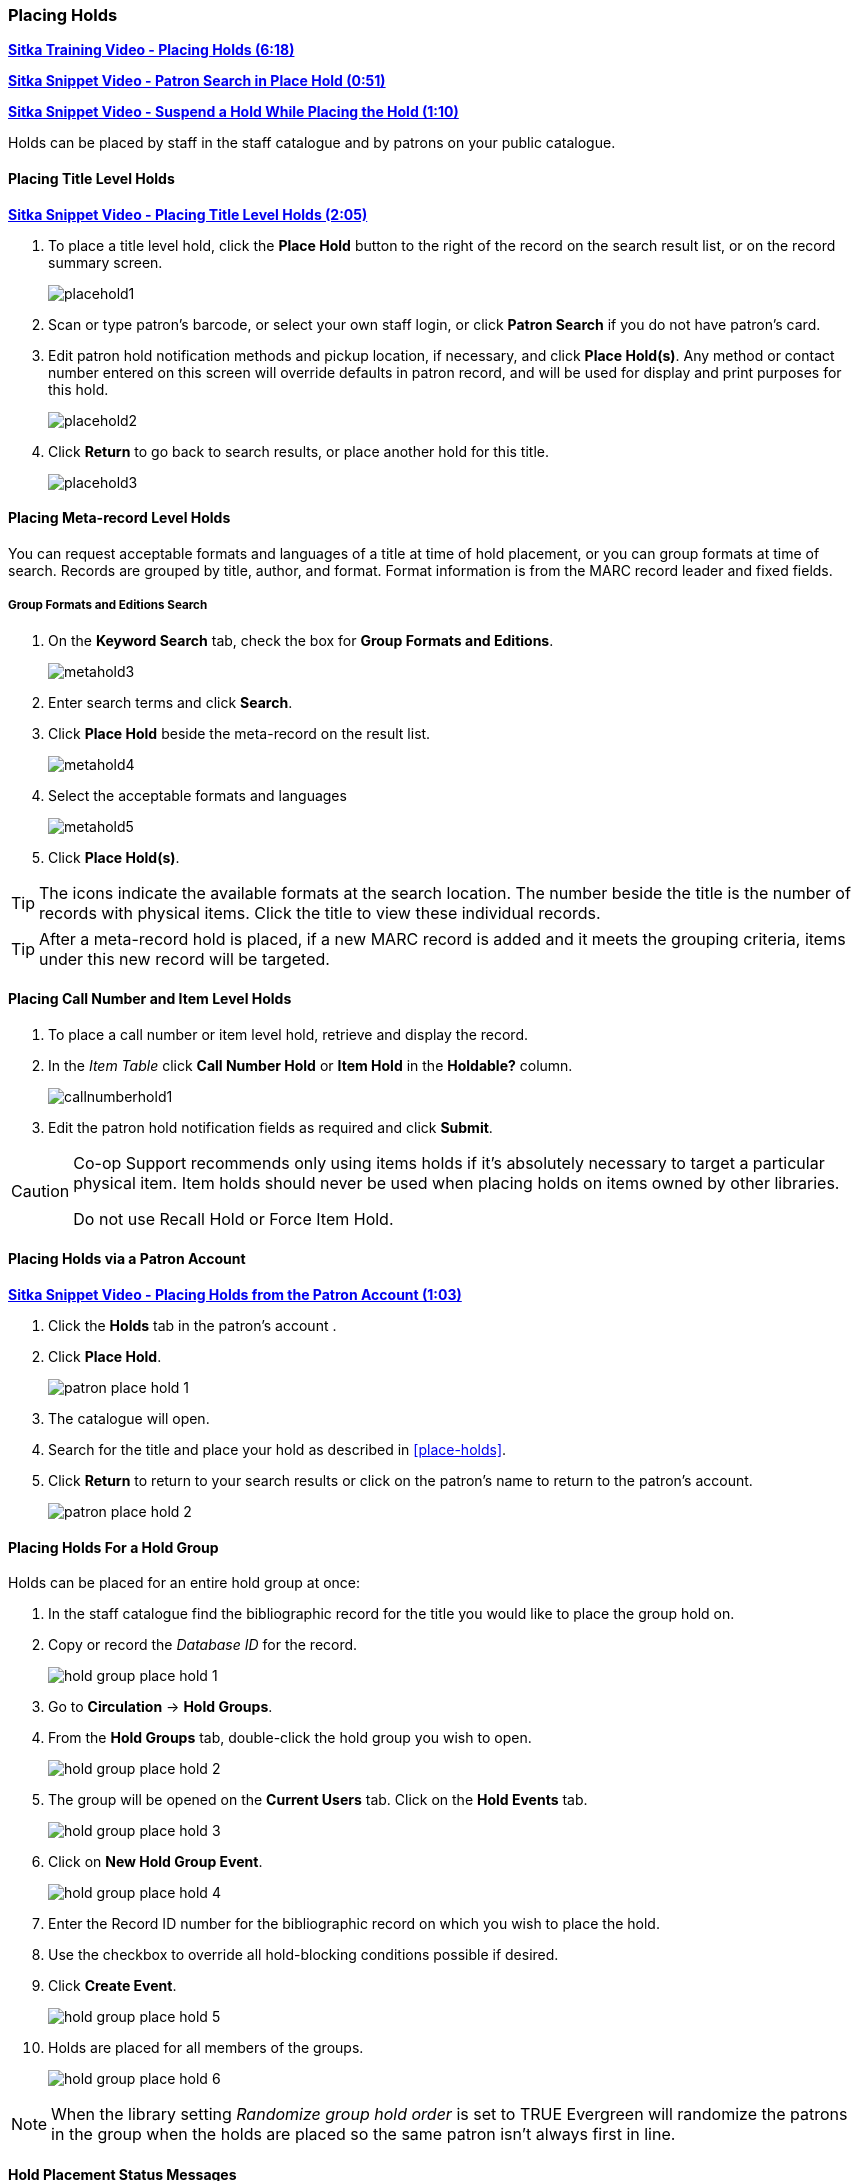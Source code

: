 [[_placing_holds_staff_client]]
Placing Holds
~~~~~~~~~~~~~
(((Holds, Place Holds)))

link:https://youtu.be/MDuN4s7c-rQ[*Sitka Training Video - Placing Holds (6:18)*]

link:https://youtu.be/wb6Tp8sFmoA[*Sitka Snippet Video - Patron Search in Place Hold (0:51)*]

link:https://youtu.be/iXIOfR16QLg[*Sitka Snippet Video - Suspend a Hold While Placing the Hold (1:10)*]

Holds can be placed by staff in the staff catalogue and by patrons on your public catalogue.

Placing Title Level Holds
^^^^^^^^^^^^^^^^^^^^^^^^^

link:https://youtu.be/NkV8pIU2R34[*Sitka Snippet Video - Placing Title Level Holds (2:05)*]

. To place a title level hold, click the *Place Hold* button to the right of the record on the search result list, or on the record summary screen.
+
image:images/circ/placehold1.png[scaledwidth="75%"]
+
. Scan or type patron's barcode, or select your own staff login, or click *Patron Search* if you do not have patron's card.
. Edit patron hold notification methods and pickup location, if necessary, and click *Place Hold(s)*. Any method or contact number entered on this screen will override defaults in patron record, and will be used for display and print purposes for this hold.
+
image:images/circ/placehold2.png[scaledwidth="75%"]
+
. Click *Return* to go back to search results, or place another hold for this title.
+
image:images/circ/placehold3.png[scaledwidth="75%"]

Placing Meta-record Level Holds
^^^^^^^^^^^^^^^^^^^^^^^^^^^^^^^

You can request acceptable formats and languages of a title at time of hold placement, or you can group formats at time of search. Records are grouped by title, author, and format. Format information is from the MARC record leader and fixed fields.

////
Advanced Hold Options
+++++++++++++++++++++

. Click *Place Hold* to the right of the record on the search result list, or on the record summary screen.
. Click *Advanced Hold Options* under the title.
+
image:images/circ/metahold1.png[scaledwidth="75%"]
+
. If meta-record data is available, the different formats and languages display. Select the acceptable formats and languages.
+
image:images/circ/metahold2.png[scaledwidth="75%"]
+
. Edit patron hold notification methods and pickup location, if required.
. Click *Submit*.
////

Group Formats and Editions Search
+++++++++++++++++++++++++++++++++

. On the *Keyword Search* tab, check the box for *Group Formats and Editions*.
+
image:images/circ/metahold3.png[scaledwidth="75%"]
+
. Enter search terms and click *Search*.
. Click *Place Hold* beside the meta-record on the result list.
+
image:images/circ/metahold4.png[scaledwidth="75%"]
+
. Select the acceptable formats and languages
+
image:images/circ/metahold5.png[scaledwidth="75%"]
+
. Click *Place Hold(s)*.

TIP: The icons indicate the available formats at the search location. The number beside the title is the number of records with physical items. Click the title to view these individual records.

TIP: After a meta-record hold is placed, if a new MARC record is added and it meets the grouping criteria, items under this new record will be targeted.

Placing Call Number and Item Level Holds
^^^^^^^^^^^^^^^^^^^^^^^^^^^^^^^^^^^^^^^^

. To place a call number or item level hold, retrieve and display the record.
. In the _Item Table_ click *Call Number Hold* or *Item Hold* in the *Holdable?* column.
+
image:images/circ/callnumberhold1.png[scaledwidth="75%"]
+
. Edit the patron hold notification fields as required and click *Submit*.

[CAUTION]
=========
Co-op Support recommends only using items holds if it's absolutely necessary to target a particular physical
item.  Item holds should never be used when placing holds on items owned by other libraries.

Do not use Recall Hold or Force Item Hold.
=========

Placing Holds via a Patron Account
^^^^^^^^^^^^^^^^^^^^^^^^^^^^^^^^^^

link:https://youtu.be/CBvMWZMgA24[*Sitka Snippet Video - Placing Holds from the Patron Account (1:03)*]


. Click the *Holds* tab in the patron's account .
. Click *Place Hold*.
+
image:images/circ/patron-place-hold-1.png[scaledwidth="75%"]
+
. The catalogue will open.
. Search for the title and place your hold as described in xref:place-holds[].
. Click *Return* to return to your search results or click on the patron's name to return to the
patron's account.
+
image:images/circ/patron-place-hold-2.png[scaledwidth="75%"]

Placing Holds For a Hold Group
^^^^^^^^^^^^^^^^^^^^^^^^^^^^^^

Holds can be placed for an entire hold group at once:

. In the staff catalogue find the bibliographic record for the title you would like to place the group
hold on.
. Copy or record the _Database ID_ for the record.
+
image:images/circ/holds/hold-group-place-hold-1.png[scaledwidth="75%"]
+
. Go to *Circulation* -> *Hold Groups*.
. From the *Hold Groups* tab, double-click the hold group you wish to open.
+
image:images/circ/holds/hold-group-place-hold-2.png[scaledwidth="75%"]
+
. The group will be opened on the *Current Users* tab. Click on the *Hold Events* tab.
+
image:images/circ/holds/hold-group-place-hold-3.png[scaledwidth="75%"]
+
. Click on *New Hold Group Event*.
+
image:images/circ/holds/hold-group-place-hold-4.png[scaledwidth="75%"]
+
. Enter the Record ID number for the bibliographic record on which you wish to place the hold.
. Use the checkbox to override all hold-blocking conditions possible if desired.
. Click *Create Event*.
+
image:images/circ/holds/hold-group-place-hold-5.png[scaledwidth="75%"]
+
. Holds are placed for all members of the groups.
+
image:images/circ/holds/hold-group-place-hold-6.png[scaledwidth="75%"]

[NOTE]
======
When the library setting _Randomize group hold order_ is set to TRUE Evergreen will randomize the patrons 
in the group when the holds are placed so the same patron isn't always first in line.
======

////
.From Searching the Catalog
. Search the catalog to identify the record on which you wish to place a hold
. Click *Place Hold* from the results or detailed record. The Hold Placement page appears.
. Use the radio button to choose Place hold for patron Hold Group and use the drop down to choose the Hold Group from the list.
.. Please note that most additional hold options (e.g., choosing the pickup library or notification preferences) are disabled for holds placed by Hold Group. Pickup location and notification preferences adhere to the defaults for the respective patrons. Patrons can edit their notification preferences and pickup locations from My Account on the public catalog after the hold is placed. Holds may be suspended and an activate date added if desired.
.Click *Submit*.
////


Hold Placement Status Messages
^^^^^^^^^^^^^^^^^^^^^^^^^^^^^^

When placing a hold in the staff client library staff may see the following messages in the _Holds
Status_ column:

*Hold Pending* - Evergreen is waiting for the hold to be placed.

*Hold Succeeded* - The hold has successfully been placed for the patron.

*HIGH_LEVEL_HOLD_HAS_NO_COPIES* - This indicates that there are no holdable items that can fill the hold.

*ITEM_AGE_PROTECTED* - This indicates that the item is under age-based hold protection set through the 
xref:_item_attributes[items attributes] and cannot currently fill holds at your library.  If you 
override and place the hold it will eventually be filled when the item is no longer protected.

*ITEM_NOT_HOLDABLE* - This indicates that the item is under age-based hold protection set through the Hold
Policies and cannot currently fill holds at your library.  If you override and place the hold it 
will eventually be filled when the item is no longer protected.

The following messages indicate that the patron's account has a system or staff generated block on it 
preventing holds from being placed.  The thresholds for staff generated blocks are determined
by your xref:_group_penalty_thresholds[group penalty thresholds].

*PATRON_EXCEEDS_FINES* - This indicates that the patron has a system generated block because they have
exceeded your fine threshold.  

*PATRON_EXCEEDS_OVERDUE_COUNT* - This indicates that the patron has a system generated block because
they have exceeded your overdue item threshold. 

*PATRON_EXCEEDS_LOST_COUNT* - This indicates that the patron has a system generated block because
they have exceeded your lost item threshold.  

*STAFF_CHR* - This indicates that the patron has had a manual block placed on their account by staff.  

Staff with appropriate permissions can choose to override these blocks and place the hold.

image:images/circ/hold-status-message-1.png[scaledwidth="75%"]

